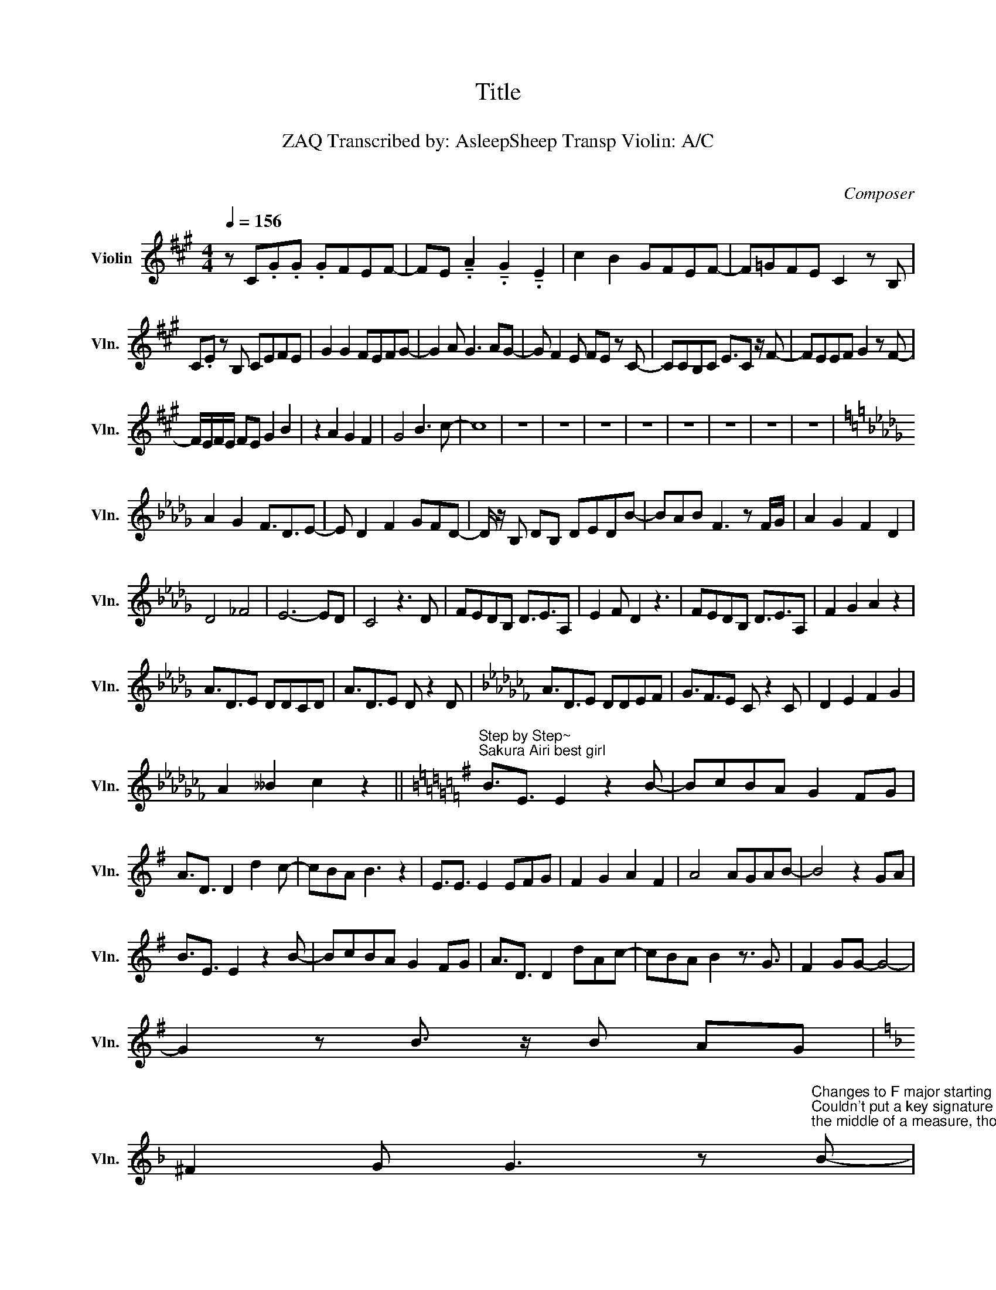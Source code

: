 X:1
T:Title
T:「カーストルーム」
T:ZAQ Transcribed by: AsleepSheep Transp Violin: A/C 
T:ようこそ実力至上主義の教室へ
C:Composer
L:1/8
Q:1/4=156
M:4/4
K:A
V:1 treble nm="Violin" snm="Vln."
V:1
 z C.G.G .GFEF- | FE !tenuto!.A2 !tenuto!.G2 !tenuto!.E2 | c2 B2 GFEF- | F=GFE C2 z B, | %4
 C.E z B, CEFE | G2 G2 FEFG- | G2 A G3 AG- | G F2 E FE z C- | CCB,C E3/2C z/ F- | FEEF G2 z F- | %10
 F/E/F/E/ FE G2 B2 | z2 A2 G2 F2 | G4 B3 c- | c8 | z8 | z8 | z8 | z8 | z8 | z8 | z8 | z8 | %22
[K:Db] A2 G2 F3/2D3/2E- | E D2 F2 GFD- | D/ z/ B, DB, DEDB- | BAB F3 z F/G/ | A2 G2 F2 D2 | %27
 D4 _F4 | E6- ED | C4 z3 D | FEDB, D3/2E3/2A, | E2 F D2 z3 | FEDB, D3/2E3/2A, | F2 G2 A2 z2 | %34
 A3/2D3/2E DDCD | A3/2D3/2E D z2 D |[K:Cb] A3/2D3/2E DDEF | G3/2F3/2E C z2 C | D2 E2 F2 G2 | %39
 A2 __B2 c2 z2 ||[K:G]"^Step by Step~ \nSakura Airi best girl" B3/2E3/2 E2 z2 B- | BcBA G2 FG | %42
 A3/2D3/2 D2 d2 c- | cBA B3 z2 | E3/2E3/2 E2 EFG | F2 G2 A2 F2 | A4 AGAB- | B4 z2 GA | %48
 B3/2E3/2 E2 z2 B- | BcBA G2 FG | A3/2D3/2 D2 dAc- | cBA B2 z3/2 G3/2 | F2 GG- G4- | %53
 G2 z B3/2 z/ B AG | %54
[K:F] ^F2 G G3 z"^Changes to F major starting at this b flat\nCouldn't put a key signature change in\nthe middle of a measure, though :/" B- | %55
 B/ z/ B AG F A2 G- | G8 |] %57

